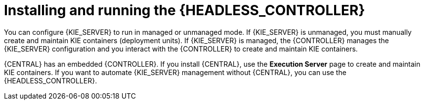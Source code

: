 [id='controller-con']

= Installing and running the {HEADLESS_CONTROLLER}

You can configure {KIE_SERVER} to run in managed or unmanaged mode. If {KIE_SERVER} is unmanaged, you must manually create and maintain KIE containers (deployment units). If {KIE_SERVER} is managed, the {CONTROLLER} manages the {KIE_SERVER} configuration and you interact with the {CONTROLLER} to create and maintain KIE containers.

{CENTRAL} has an embedded {CONTROLLER}. If you install {CENTRAL}, use the *Execution Server* page to create and maintain KIE containers. If you want to automate {KIE_SERVER} management without {CENTRAL}, you can use the {HEADLESS_CONTROLLER}.
